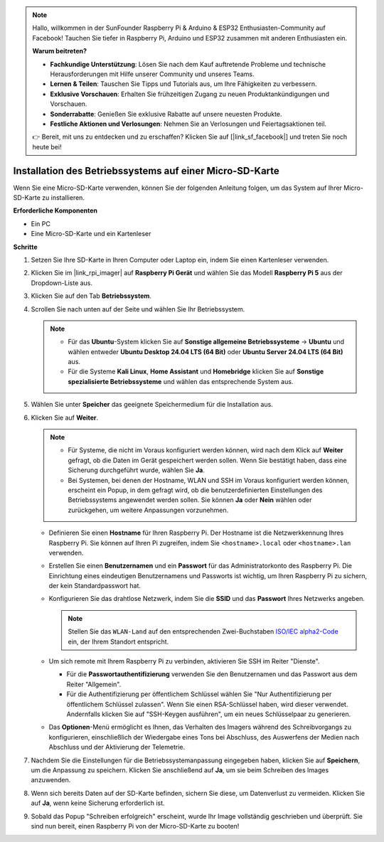 .. note::

    Hallo, willkommen in der SunFounder Raspberry Pi & Arduino & ESP32 Enthusiasten-Community auf Facebook! Tauchen Sie tiefer in Raspberry Pi, Arduino und ESP32 zusammen mit anderen Enthusiasten ein.

    **Warum beitreten?**

    - **Fachkundige Unterstützung**: Lösen Sie nach dem Kauf auftretende Probleme und technische Herausforderungen mit Hilfe unserer Community und unseres Teams.
    - **Lernen & Teilen**: Tauschen Sie Tipps und Tutorials aus, um Ihre Fähigkeiten zu verbessern.
    - **Exklusive Vorschauen**: Erhalten Sie frühzeitigen Zugang zu neuen Produktankündigungen und Vorschauen.
    - **Sonderrabatte**: Genießen Sie exklusive Rabatte auf unsere neuesten Produkte.
    - **Festliche Aktionen und Verlosungen**: Nehmen Sie an Verlosungen und Feiertagsaktionen teil.

    👉 Bereit, mit uns zu entdecken und zu erschaffen? Klicken Sie auf [|link_sf_facebook|] und treten Sie noch heute bei!

.. _install_to_sd_home_bridge:

Installation des Betriebssystems auf einer Micro-SD-Karte
==================================================================

Wenn Sie eine Micro-SD-Karte verwenden, können Sie der folgenden Anleitung folgen, um das System auf Ihrer Micro-SD-Karte zu installieren.


**Erforderliche Komponenten**

* Ein PC
* Eine Micro-SD-Karte und ein Kartenleser

**Schritte**

#. Setzen Sie Ihre SD-Karte in Ihren Computer oder Laptop ein, indem Sie einen Kartenleser verwenden.

#. Klicken Sie im |link_rpi_imager| auf **Raspberry Pi Gerät** und wählen Sie das Modell **Raspberry Pi 5** aus der Dropdown-Liste aus.

   .. image:: img/os_choose_device_pi5.png
      :width: 90%
      

#. Klicken Sie auf den Tab **Betriebssystem**.

   .. image:: img/os_choose_os.png
      :width: 90%

#. Scrollen Sie nach unten auf der Seite und wählen Sie Ihr Betriebssystem.

   .. note::

      * Für das **Ubuntu**-System klicken Sie auf **Sonstige allgemeine Betriebssysteme** -> **Ubuntu** und wählen entweder **Ubuntu Desktop 24.04 LTS (64 Bit)** oder **Ubuntu Server 24.04 LTS (64 Bit)** aus.
      * Für die Systeme **Kali Linux**, **Home Assistant** und **Homebridge** klicken Sie auf **Sonstige spezialisierte Betriebssysteme** und wählen das entsprechende System aus.

   .. image:: img/os_other_os.png
      :width: 90%

#. Wählen Sie unter **Speicher** das geeignete Speichermedium für die Installation aus.

   .. image:: img/nvme_ssd_storage.png
      :width: 90%
      

#. Klicken Sie auf **Weiter**.

   .. note::

      * Für Systeme, die nicht im Voraus konfiguriert werden können, wird nach dem Klick auf **Weiter** gefragt, ob die Daten im Gerät gespeichert werden sollen. Wenn Sie bestätigt haben, dass eine Sicherung durchgeführt wurde, wählen Sie **Ja**.

      * Bei Systemen, bei denen der Hostname, WLAN und SSH im Voraus konfiguriert werden können, erscheint ein Popup, in dem gefragt wird, ob die benutzerdefinierten Einstellungen des Betriebssystems angewendet werden sollen. Sie können **Ja** oder **Nein** wählen oder zurückgehen, um weitere Anpassungen vorzunehmen.

   .. image:: img/os_enter_setting.png
      :width: 90%
      

   * Definieren Sie einen **Hostname** für Ihren Raspberry Pi. Der Hostname ist die Netzwerkkennung Ihres Raspberry Pi. Sie können auf Ihren Pi zugreifen, indem Sie ``<hostname>.local`` oder ``<hostname>.lan`` verwenden.

     .. image:: img/os_set_hostname.png  

   * Erstellen Sie einen **Benutzernamen** und ein **Passwort** für das Administratorkonto des Raspberry Pi. Die Einrichtung eines eindeutigen Benutzernamens und Passworts ist wichtig, um Ihren Raspberry Pi zu sichern, der kein Standardpasswort hat.

     .. image:: img/os_set_username.png
         
   * Konfigurieren Sie das drahtlose Netzwerk, indem Sie die **SSID** und das **Passwort** Ihres Netzwerks angeben.

     .. note::

       Stellen Sie das ``WLAN-Land`` auf den entsprechenden Zwei-Buchstaben `ISO/IEC alpha2-Code <https://en.wikipedia.org/wiki/ISO_3166-1_alpha-2#Officially_assigned_code_elements>`_ ein, der Ihrem Standort entspricht.

     .. image:: img/os_set_wifi.png
         
   * Um sich remote mit Ihrem Raspberry Pi zu verbinden, aktivieren Sie SSH im Reiter "Dienste".

     * Für die **Passwortauthentifizierung** verwenden Sie den Benutzernamen und das Passwort aus dem Reiter "Allgemein".
     * Für die Authentifizierung per öffentlichem Schlüssel wählen Sie "Nur Authentifizierung per öffentlichem Schlüssel zulassen". Wenn Sie einen RSA-Schlüssel haben, wird dieser verwendet. Andernfalls klicken Sie auf "SSH-Keygen ausführen", um ein neues Schlüsselpaar zu generieren.

     .. image:: img/os_enable_ssh.png
         
   * Das **Optionen**-Menü ermöglicht es Ihnen, das Verhalten des Imagers während des Schreibvorgangs zu konfigurieren, einschließlich der Wiedergabe eines Tons bei Abschluss, des Auswerfens der Medien nach Abschluss und der Aktivierung der Telemetrie.

     .. image:: img/os_options.png
           
#. Nachdem Sie die Einstellungen für die Betriebssystemanpassung eingegeben haben, klicken Sie auf **Speichern**, um die Anpassung zu speichern. Klicken Sie anschließend auf **Ja**, um sie beim Schreiben des Images anzuwenden.

   .. image:: img/os_click_yes.png
      :width: 90%
      

#. Wenn sich bereits Daten auf der SD-Karte befinden, sichern Sie diese, um Datenverlust zu vermeiden. Klicken Sie auf **Ja**, wenn keine Sicherung erforderlich ist.

   .. image:: img/os_continue.png
      :width: 90%
      

#. Sobald das Popup "Schreiben erfolgreich" erscheint, wurde Ihr Image vollständig geschrieben und überprüft. Sie sind nun bereit, einen Raspberry Pi von der Micro-SD-Karte zu booten!

